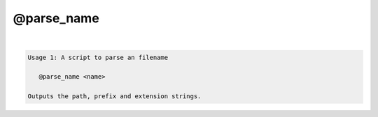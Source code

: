 ***********
@parse_name
***********

.. _@parse_name:

.. contents:: 
    :depth: 4 

| 

.. code-block:: none

    Usage 1: A script to parse an filename
    
       @parse_name <name>
    
    Outputs the path, prefix and extension strings.
